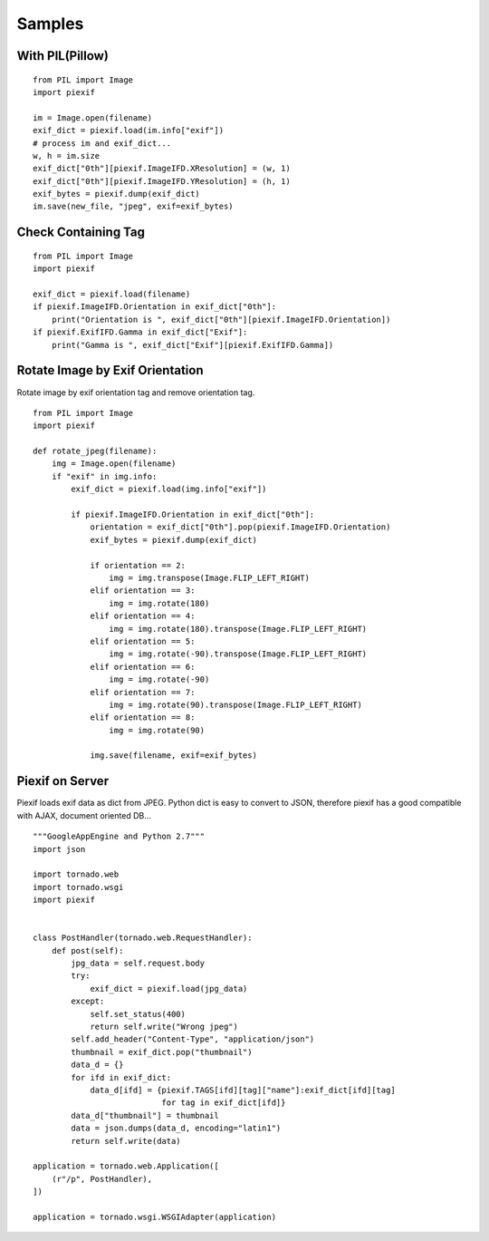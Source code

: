 =======
Samples
=======

With PIL(Pillow)
----------------

::

    from PIL import Image
    import piexif

    im = Image.open(filename)
    exif_dict = piexif.load(im.info["exif"])
    # process im and exif_dict...
    w, h = im.size
    exif_dict["0th"][piexif.ImageIFD.XResolution] = (w, 1)
    exif_dict["0th"][piexif.ImageIFD.YResolution] = (h, 1)
    exif_bytes = piexif.dump(exif_dict)
    im.save(new_file, "jpeg", exif=exif_bytes)

Check Containing Tag
--------------------

::

    from PIL import Image
    import piexif

    exif_dict = piexif.load(filename)
    if piexif.ImageIFD.Orientation in exif_dict["0th"]:
        print("Orientation is ", exif_dict["0th"][piexif.ImageIFD.Orientation])
    if piexif.ExifIFD.Gamma in exif_dict["Exif"]:
        print("Gamma is ", exif_dict["Exif"][piexif.ExifIFD.Gamma])

Rotate Image by Exif Orientation
--------------------------------

Rotate image by exif orientation tag and remove orientation tag.

::

    from PIL import Image
    import piexif

    def rotate_jpeg(filename):
        img = Image.open(filename)
        if "exif" in img.info:
            exif_dict = piexif.load(img.info["exif"])

            if piexif.ImageIFD.Orientation in exif_dict["0th"]:
                orientation = exif_dict["0th"].pop(piexif.ImageIFD.Orientation)
                exif_bytes = piexif.dump(exif_dict)

                if orientation == 2:
                    img = img.transpose(Image.FLIP_LEFT_RIGHT)
                elif orientation == 3:
                    img = img.rotate(180)
                elif orientation == 4:
                    img = img.rotate(180).transpose(Image.FLIP_LEFT_RIGHT)
                elif orientation == 5:
                    img = img.rotate(-90).transpose(Image.FLIP_LEFT_RIGHT)
                elif orientation == 6:
                    img = img.rotate(-90)
                elif orientation == 7:
                    img = img.rotate(90).transpose(Image.FLIP_LEFT_RIGHT)
                elif orientation == 8:
                    img = img.rotate(90)

                img.save(filename, exif=exif_bytes)

Piexif on Server
----------------

Piexif loads exif data as dict from JPEG. Python dict is easy to convert to JSON, therefore piexif has a good compatible with AJAX, document oriented DB...

::

    """GoogleAppEngine and Python 2.7"""
    import json
    
    import tornado.web
    import tornado.wsgi
    import piexif
    
    
    class PostHandler(tornado.web.RequestHandler):
        def post(self):
            jpg_data = self.request.body
            try:
                exif_dict = piexif.load(jpg_data)
            except:
                self.set_status(400)
                return self.write("Wrong jpeg")
            self.add_header("Content-Type", "application/json")
            thumbnail = exif_dict.pop("thumbnail")
            data_d = {}
            for ifd in exif_dict:
                data_d[ifd] = {piexif.TAGS[ifd][tag]["name"]:exif_dict[ifd][tag]
                               for tag in exif_dict[ifd]}
            data_d["thumbnail"] = thumbnail
            data = json.dumps(data_d, encoding="latin1")
            return self.write(data)
    
    application = tornado.web.Application([
        (r"/p", PostHandler),
    ])
    
    application = tornado.wsgi.WSGIAdapter(application)

